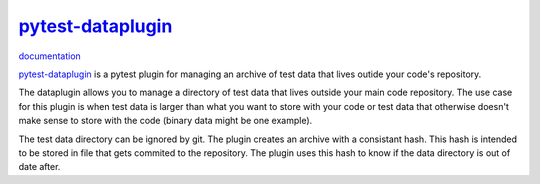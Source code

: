 `pytest-dataplugin <https://github.com/dwoz/pytest-dataplugin>`_
================================================================

`documentation <http://pytest-dataplugin.readthedocs.io/>`_

`pytest-dataplugin <https://github.com/dwoz/pytest-dataplugin>`_ is a pytest
plugin for managing an archive of test data that lives outide your code's
repository.


The dataplugin allows you to manage a directory of test data that lives outside
your main code repository. The use case for this plugin is when test data is
larger than what you want to store with your code or test data that otherwise
doesn't make sense to store with the code (binary data might be one example).

The test data directory can be ignored by git. The plugin creates an archive
with a consistant hash. This hash is intended to be stored in file that gets
commited to the repository. The plugin uses this hash to know if the data
directory is out of date after.

